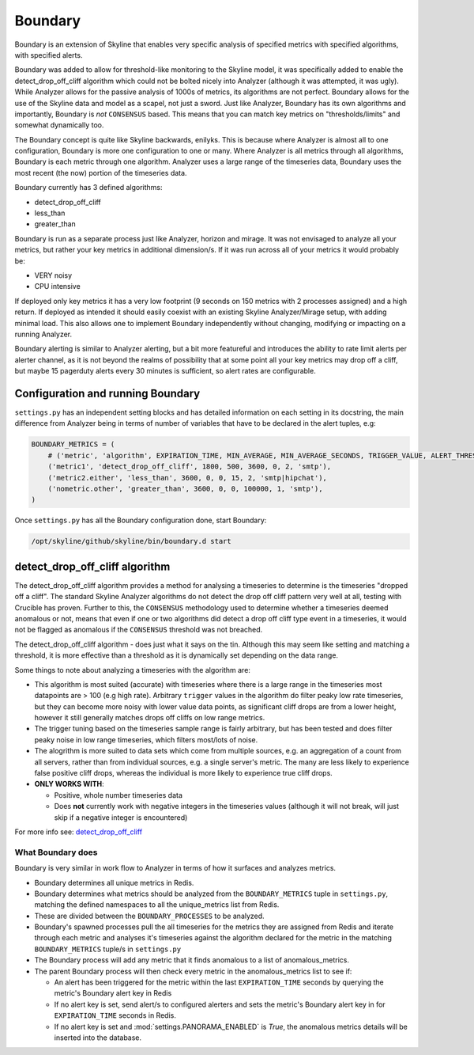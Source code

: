 ========
Boundary
========

Boundary is an extension of Skyline that enables very specific analysis
of specified metrics with specified algorithms, with specified alerts.

Boundary was added to allow for threshold-like monitoring to the Skyline
model, it was specifically added to enable the detect\_drop\_off\_cliff
algorithm which could not be bolted nicely into Analyzer (although it
was attempted, it was ugly). While Analyzer allows for the passive
analysis of 1000s of metrics, its algorithms are not perfect. Boundary
allows for the use of the Skyline data and model as a scapel, not just a
sword. Just like Analyzer, Boundary has its own algorithms and
importantly, Boundary is *not* ``CONSENSUS`` based. This means that you
can match key metrics on "thresholds/limits" and somewhat dynamically
too.

The Boundary concept is quite like Skyline backwards, enilyks. This is
because where Analyzer is almost all to one configuration, Boundary is
more one configuration to one or many. Where Analyzer is all metrics
through all algorithms, Boundary is each metric through one algorithm.
Analyzer uses a large range of the timeseries data, Boundary uses the
most recent (the now) portion of the timeseries data.

Boundary currently has 3 defined algorithms:

- detect\_drop\_off\_cliff
- less\_than
- greater\_than

Boundary is run as a separate process just like Analyzer, horizon and
mirage. It was not envisaged to analyze all your metrics, but rather
your key metrics in additional dimension/s. If it was run across all of your
metrics it would probably be:

- VERY noisy
- CPU intensive

If deployed only key metrics it has a very low footprint (9 seconds on
150 metrics with 2 processes assigned) and a high return. If deployed as
intended it should easily coexist with an existing Skyline
Analyzer/Mirage setup, with adding minimal load. This also allows one to
implement Boundary independently without changing, modifying or
impacting on a running Analyzer.

Boundary alerting is similar to Analyzer alerting, but a bit more
featureful and introduces the ability to rate limit alerts per alerter
channel, as it is not beyond the realms of possibility that at some
point all your key metrics may drop off a cliff, but maybe 15 pagerduty
alerts every 30 minutes is sufficient, so alert rates are configurable.

Configuration and running Boundary
~~~~~~~~~~~~~~~~~~~~~~~~~~~~~~~~~~

``settings.py`` has an independent setting blocks and has detailed information
on each setting in its docstring, the main difference from Analyzer being in
terms of number of variables that have to be declared in the alert tuples, e.g:

.. code-block:: python

    BOUNDARY_METRICS = (
        # ('metric', 'algorithm', EXPIRATION_TIME, MIN_AVERAGE, MIN_AVERAGE_SECONDS, TRIGGER_VALUE, ALERT_THRESHOLD, 'ALERT_VIAS'),
        ('metric1', 'detect_drop_off_cliff', 1800, 500, 3600, 0, 2, 'smtp'),
        ('metric2.either', 'less_than', 3600, 0, 0, 15, 2, 'smtp|hipchat'),
        ('nometric.other', 'greater_than', 3600, 0, 0, 100000, 1, 'smtp'),
    )

Once ``settings.py`` has all the Boundary configuration done, start
Boundary:

.. code-block:: bash

    /opt/skyline/github/skyline/bin/boundary.d start


detect\_drop\_off\_cliff algorithm
~~~~~~~~~~~~~~~~~~~~~~~~~~~~~~~~~~

The detect\_drop\_off\_cliff algorithm provides a method for analysing a
timeseries to determine is the timeseries "dropped off a cliff". The
standard Skyline Analyzer algorithms do not detect the drop off cliff
pattern very well at all, testing with Crucible has proven. Further to
this, the ``CONSENSUS`` methodology used to determine whether a
timeseries deemed anomalous or not, means that even if one or two
algorithms did detect a drop off cliff type event in a timeseries, it
would not be flagged as anomalous if the ``CONSENSUS`` threshold was not
breached.

The detect\_drop\_off\_cliff algorithm - does just what it says on the
tin. Although this may seem like setting and matching a threshold, it is
more effective than a threshold as it is dynamically set depending on
the data range.

Some things to note about analyzing a timeseries with the algorithm are:

- This algorithm is most suited (accurate) with timeseries where there is a
  large range in the timeseries most datapoints are > 100 (e.g high rate).
  Arbitrary ``trigger`` values in the algorithm do filter peaky low rate
  timeseries, but they can become more noisy with lower value data points, as
  significant cliff drops are from a lower height, however it still generally
  matches drops off cliffs on low range metrics.
- The trigger tuning based on the timeseries sample range is fairly arbitrary,
  but has been tested and does filter peaky noise in low range timeseries, which
  filters most/lots of noise.
- The alogrithm is more suited to data sets which come from multiple sources,
  e.g. an aggregation of a count from all servers, rather than from individual
  sources, e.g. a single server's metric. The many are less likely to experience
  false positive cliff drops, whereas the individual is more likely to
  experience true cliff drops.
- **ONLY WORKS WITH**:

  - Positive, whole number timeseries data
  - Does **not** currently work with negative integers in the timeseries values
    (although it will not break, will just skip if a negative integer is encountered)

For more info see:
`detect\_drop\_off\_cliff <https://github.com/earthgecko/crucible/tree/master/examples/detect_drop_off_cliff>`__

What **Boundary** does
======================

Boundary is very similar in work flow to Analyzer in terms of how it
surfaces and analyzes metrics.

- Boundary determines all unique metrics in Redis.
- Boundary determines what metrics should be analyzed from the
  ``BOUNDARY_METRICS`` tuple in ``settings.py``, matching the defined
  namespaces to all the unique\_metrics list from Redis.
- These are divided between the ``BOUNDARY_PROCESSES`` to be analyzed.
- Boundary's spawned processes pull the all timeseries for the metrics
  they are assigned from Redis and iterate through each metric and
  analyses it's timeseries against the algorithm declared for the
  metric in the matching ``BOUNDARY_METRICS`` tuple/s in
  ``settings.py``
- The Boundary process will add any metric that it finds anomalous to a
  list of anomalous\_metrics.
- The parent Boundary process will then check every metric in the
  anomalous\_metrics list to see if:

  - An alert has been triggered for the metric within the last
    ``EXPIRATION_TIME`` seconds by querying the metric's Boundary alert
    key in Redis
  - If no alert key is set, send alert/s to configured alerters and sets
    the metric's Boundary alert key in for ``EXPIRATION_TIME`` seconds in
    Redis.
  - If no alert key is set and :mod:`settings.PANORAMA_ENABLED` is `True`, the
    anomalous metrics details will be inserted into the database.
